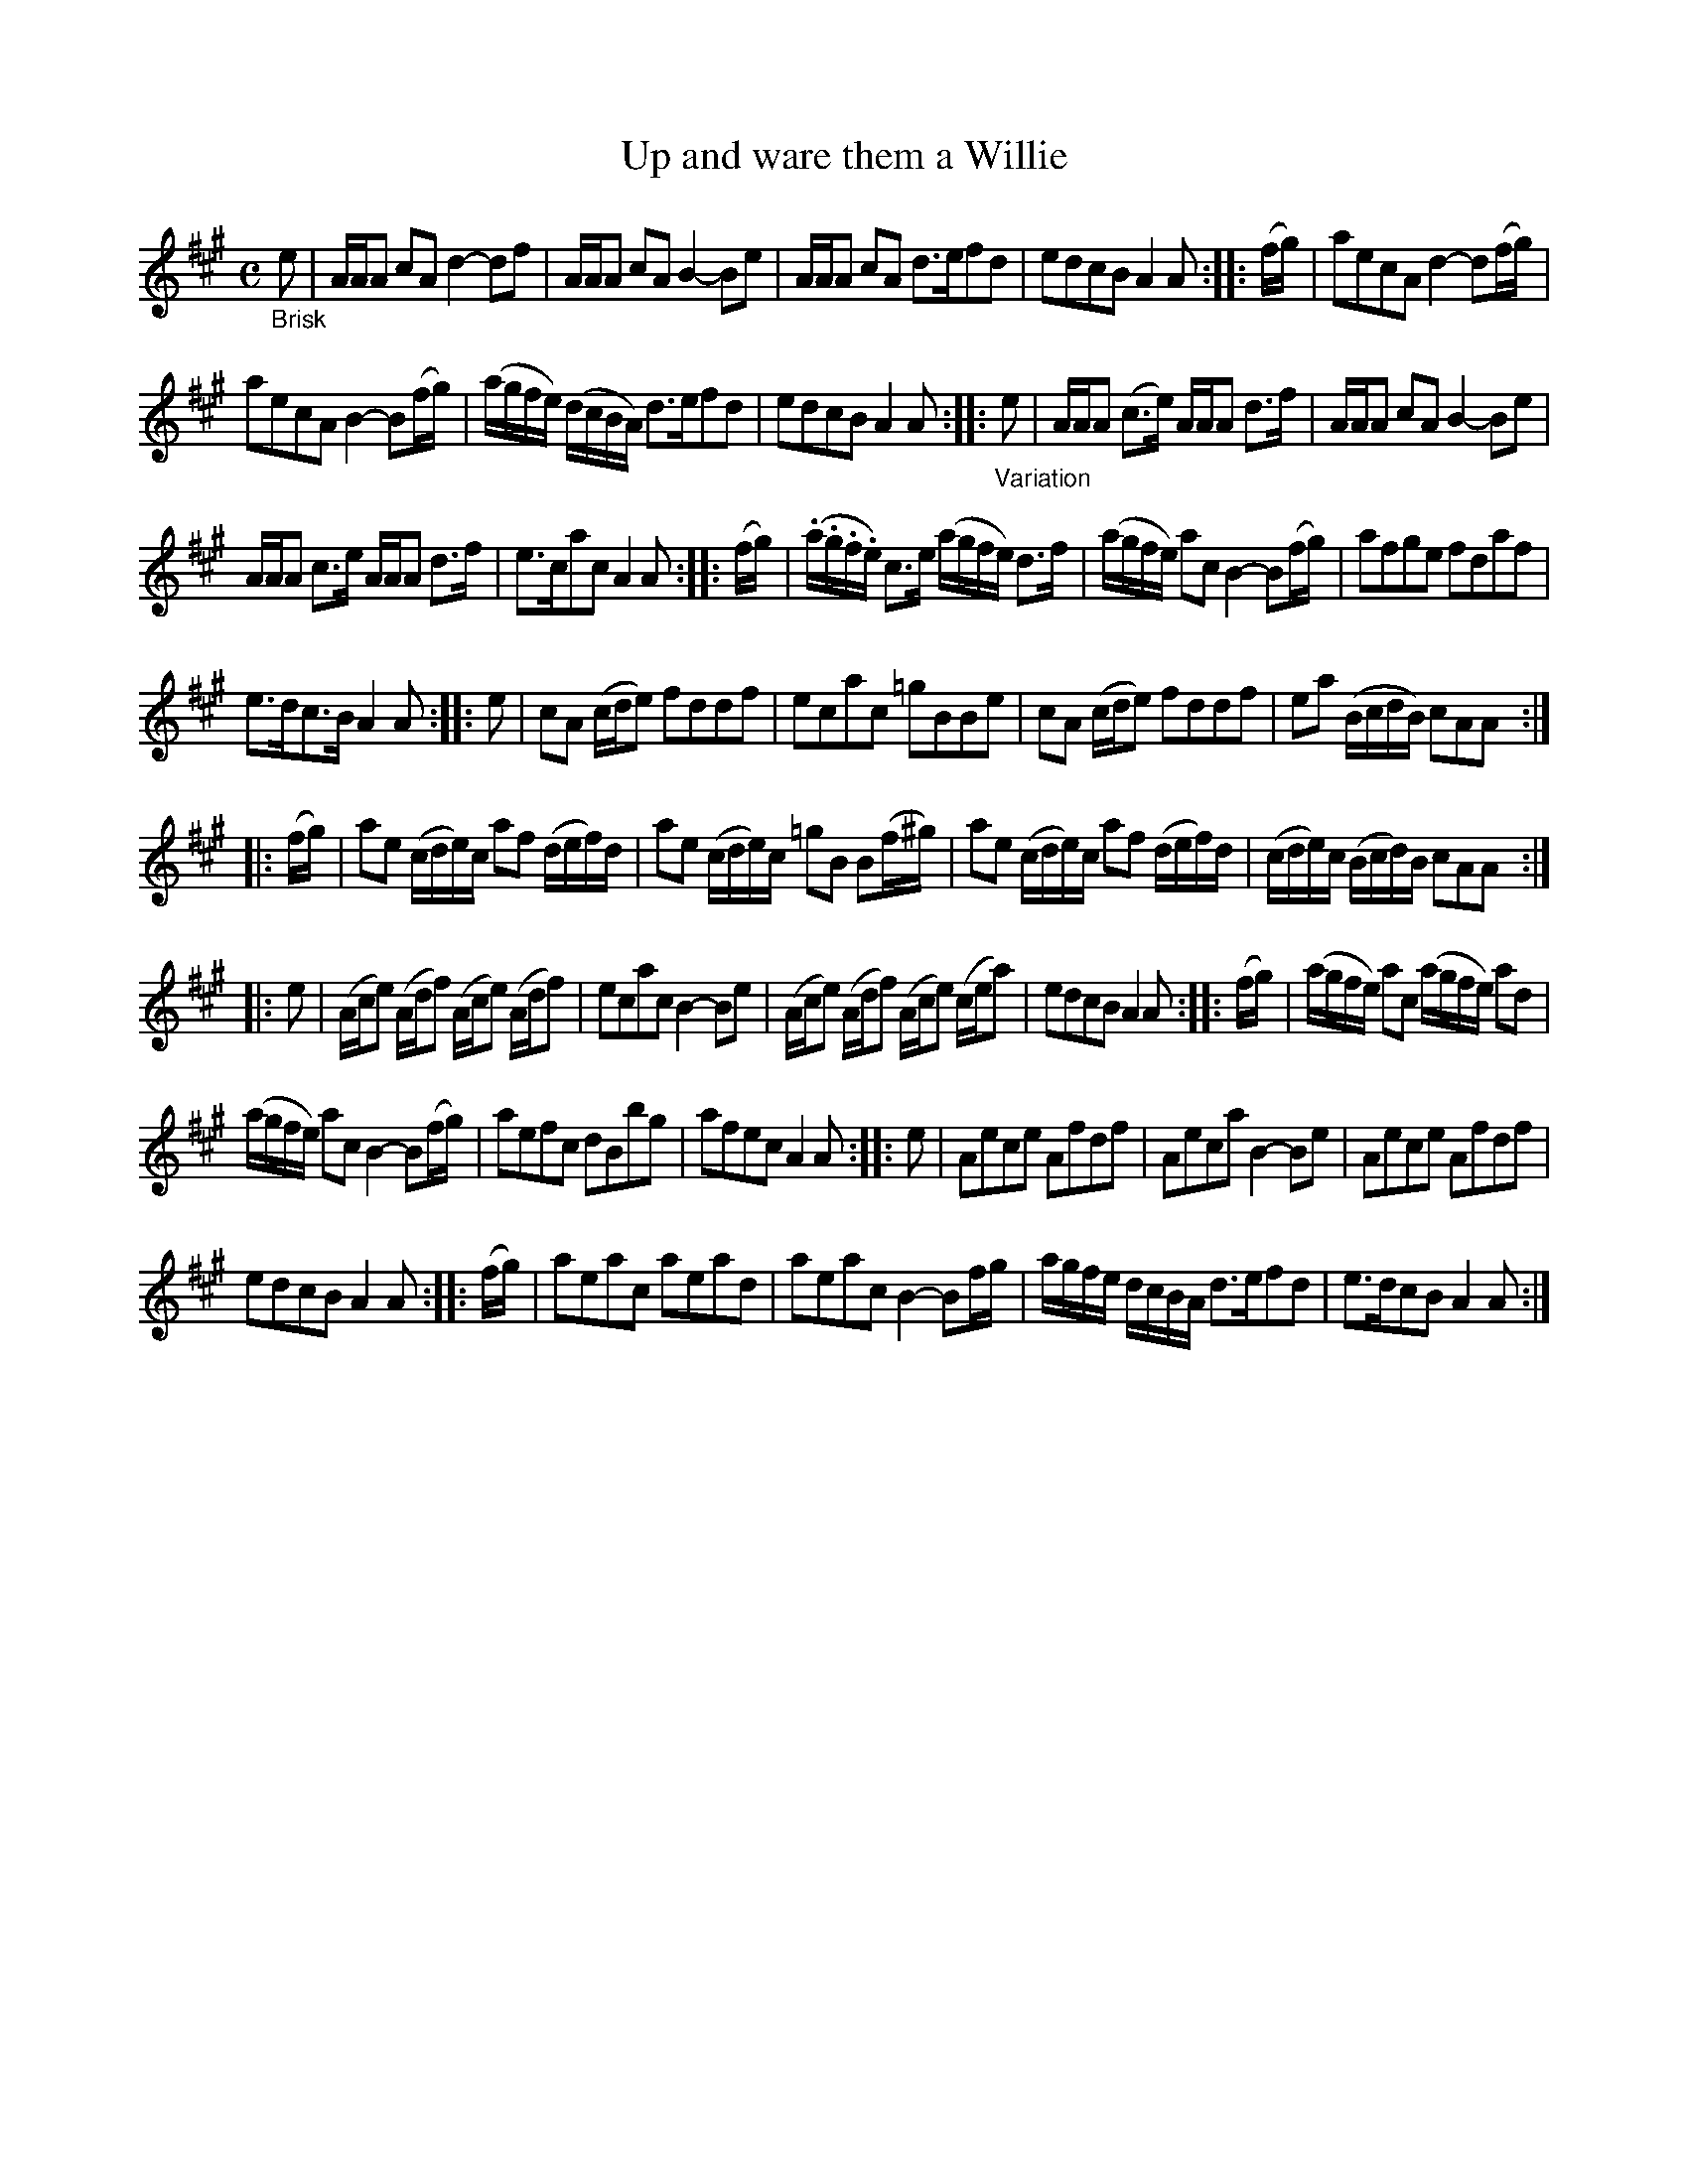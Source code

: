X: 13011
T: Up and ware them a Willie
%R: reel
B: James Oswald "The Caledonian Pocket Companion" v.1 b.3 p.1
S: https://ia800501.us.archive.org/18/items/caledonianpocket01rugg/caledonianpocket01rugg_bw.pdf
Z: 2020 John Chambers <jc:trillian.mit.edu>
M: C
L: 1/8
K: A
"_Brisk"e |\
A/A/A cA d2-df | A/A/A cA B2-Be | A/A/A cA d>efd | edcB A2A :: (f/g/) | aecA d2-d(f/g/) |
aecA B2-B(f/g/) | (a/g/f/e/) (d/c/B/A/) d>efd | edcB A2A :: "_Variation"e | A/A/A (c>e) A/A/A d>f | A/A/A cA B2-Be |
A/A/A c>e A/A/A d>f | e>cac A2A :: (f/g/) | (.a/.g/.f/.e/) c>e (a/g/f/e/) d>f | (a/g/f/e/) ac B2-B(f/g/) | afge fdaf |
e>dc>B A2A :: e | cA (c/d/e) fddf | ecac =gBBe | cA (c/d/e) fddf | ea (B/c/d/B/) cAA :|
|: (f/g/) |\
ae (c/d/e/)c/ af (d/e/f/)d/ | ae (c/d/e/)c/ =gB B(f/^g/) | ae (c/d/e/)c/ af (d/e/f/)d/ | (c/d/e/)c/ (B/c/d/)B/ cAA :|
|: e | (A/c/e) (A/d/f) (A/c/e) (A/d/f) |\
ecac B2-Be | (A/c/e) (A/d/f) (A/c/e) (c/e/a) | edcB A2A :: (f/g/) | (a/g/f/e/) ac (a/g/f/e/) ad |
(a/g/f/e/) ac B2-B(f/g/) | aefc dBbg | afec A2A :: e | Aece Afdf | Aeca B2-Be | Aece Afdf |
edcB A2A :: (f/g/) | aeac aead | aeac B2-Bf/g/ | a/g/f/e/ d/c/B/A/ d>efd | e>dcB A2A :|

